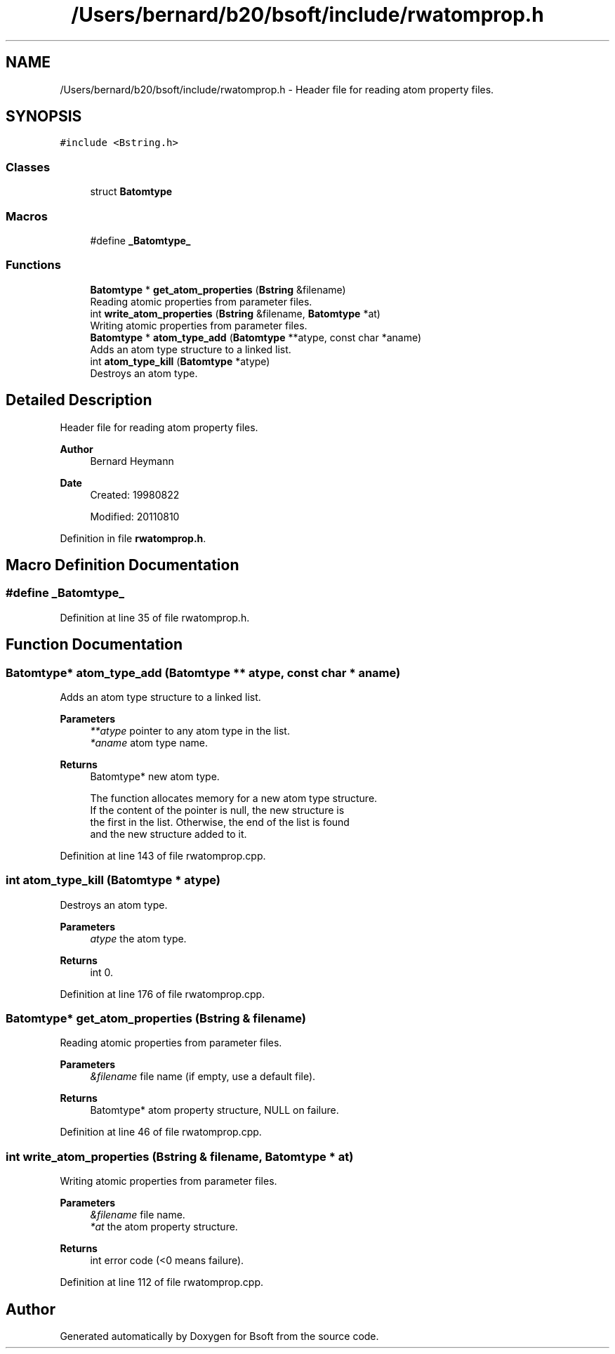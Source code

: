 .TH "/Users/bernard/b20/bsoft/include/rwatomprop.h" 3 "Wed Sep 1 2021" "Version 2.1.0" "Bsoft" \" -*- nroff -*-
.ad l
.nh
.SH NAME
/Users/bernard/b20/bsoft/include/rwatomprop.h \- Header file for reading atom property files\&.  

.SH SYNOPSIS
.br
.PP
\fC#include <Bstring\&.h>\fP
.br

.SS "Classes"

.in +1c
.ti -1c
.RI "struct \fBBatomtype\fP"
.br
.in -1c
.SS "Macros"

.in +1c
.ti -1c
.RI "#define \fB_Batomtype_\fP"
.br
.in -1c
.SS "Functions"

.in +1c
.ti -1c
.RI "\fBBatomtype\fP * \fBget_atom_properties\fP (\fBBstring\fP &filename)"
.br
.RI "Reading atomic properties from parameter files\&. "
.ti -1c
.RI "int \fBwrite_atom_properties\fP (\fBBstring\fP &filename, \fBBatomtype\fP *at)"
.br
.RI "Writing atomic properties from parameter files\&. "
.ti -1c
.RI "\fBBatomtype\fP * \fBatom_type_add\fP (\fBBatomtype\fP **atype, const char *aname)"
.br
.RI "Adds an atom type structure to a linked list\&. "
.ti -1c
.RI "int \fBatom_type_kill\fP (\fBBatomtype\fP *atype)"
.br
.RI "Destroys an atom type\&. "
.in -1c
.SH "Detailed Description"
.PP 
Header file for reading atom property files\&. 


.PP
\fBAuthor\fP
.RS 4
Bernard Heymann 
.RE
.PP
\fBDate\fP
.RS 4
Created: 19980822 
.PP
Modified: 20110810 
.RE
.PP

.PP
Definition in file \fBrwatomprop\&.h\fP\&.
.SH "Macro Definition Documentation"
.PP 
.SS "#define _Batomtype_"

.PP
Definition at line 35 of file rwatomprop\&.h\&.
.SH "Function Documentation"
.PP 
.SS "\fBBatomtype\fP* atom_type_add (\fBBatomtype\fP ** atype, const char * aname)"

.PP
Adds an atom type structure to a linked list\&. 
.PP
\fBParameters\fP
.RS 4
\fI**atype\fP pointer to any atom type in the list\&. 
.br
\fI*aname\fP atom type name\&. 
.RE
.PP
\fBReturns\fP
.RS 4
Batomtype* new atom type\&. 
.PP
.nf
The function allocates memory for a new atom type structure.
If the content of the pointer is null, the new structure is
the first in the list. Otherwise, the end of the list is found
and the new structure added to it.

.fi
.PP
 
.RE
.PP

.PP
Definition at line 143 of file rwatomprop\&.cpp\&.
.SS "int atom_type_kill (\fBBatomtype\fP * atype)"

.PP
Destroys an atom type\&. 
.PP
\fBParameters\fP
.RS 4
\fIatype\fP the atom type\&. 
.RE
.PP
\fBReturns\fP
.RS 4
int 0\&. 
.RE
.PP

.PP
Definition at line 176 of file rwatomprop\&.cpp\&.
.SS "\fBBatomtype\fP* get_atom_properties (\fBBstring\fP & filename)"

.PP
Reading atomic properties from parameter files\&. 
.PP
\fBParameters\fP
.RS 4
\fI&filename\fP file name (if empty, use a default file)\&. 
.RE
.PP
\fBReturns\fP
.RS 4
Batomtype* atom property structure, NULL on failure\&. 
.RE
.PP

.PP
Definition at line 46 of file rwatomprop\&.cpp\&.
.SS "int write_atom_properties (\fBBstring\fP & filename, \fBBatomtype\fP * at)"

.PP
Writing atomic properties from parameter files\&. 
.PP
\fBParameters\fP
.RS 4
\fI&filename\fP file name\&. 
.br
\fI*at\fP the atom property structure\&. 
.RE
.PP
\fBReturns\fP
.RS 4
int error code (<0 means failure)\&. 
.RE
.PP

.PP
Definition at line 112 of file rwatomprop\&.cpp\&.
.SH "Author"
.PP 
Generated automatically by Doxygen for Bsoft from the source code\&.

